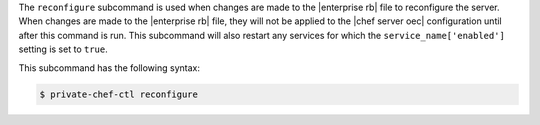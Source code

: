 .. The contents of this file may be included in multiple topics (using the includes directive).
.. The contents of this file should be modified in a way that preserves its ability to appear in multiple topics.


The ``reconfigure`` subcommand is used when changes are made to the |enterprise rb| file to reconfigure the server. When changes are made to the |enterprise rb| file, they will not be applied to the |chef server oec| configuration until after this command is run. This subcommand will also restart any services for which the ``service_name['enabled']`` setting is set to ``true``.

This subcommand has the following syntax:

.. code-block:: bash

   $ private-chef-ctl reconfigure



